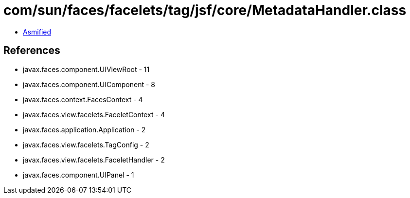 = com/sun/faces/facelets/tag/jsf/core/MetadataHandler.class

 - link:MetadataHandler-asmified.java[Asmified]

== References

 - javax.faces.component.UIViewRoot - 11
 - javax.faces.component.UIComponent - 8
 - javax.faces.context.FacesContext - 4
 - javax.faces.view.facelets.FaceletContext - 4
 - javax.faces.application.Application - 2
 - javax.faces.view.facelets.TagConfig - 2
 - javax.faces.view.facelets.FaceletHandler - 2
 - javax.faces.component.UIPanel - 1
